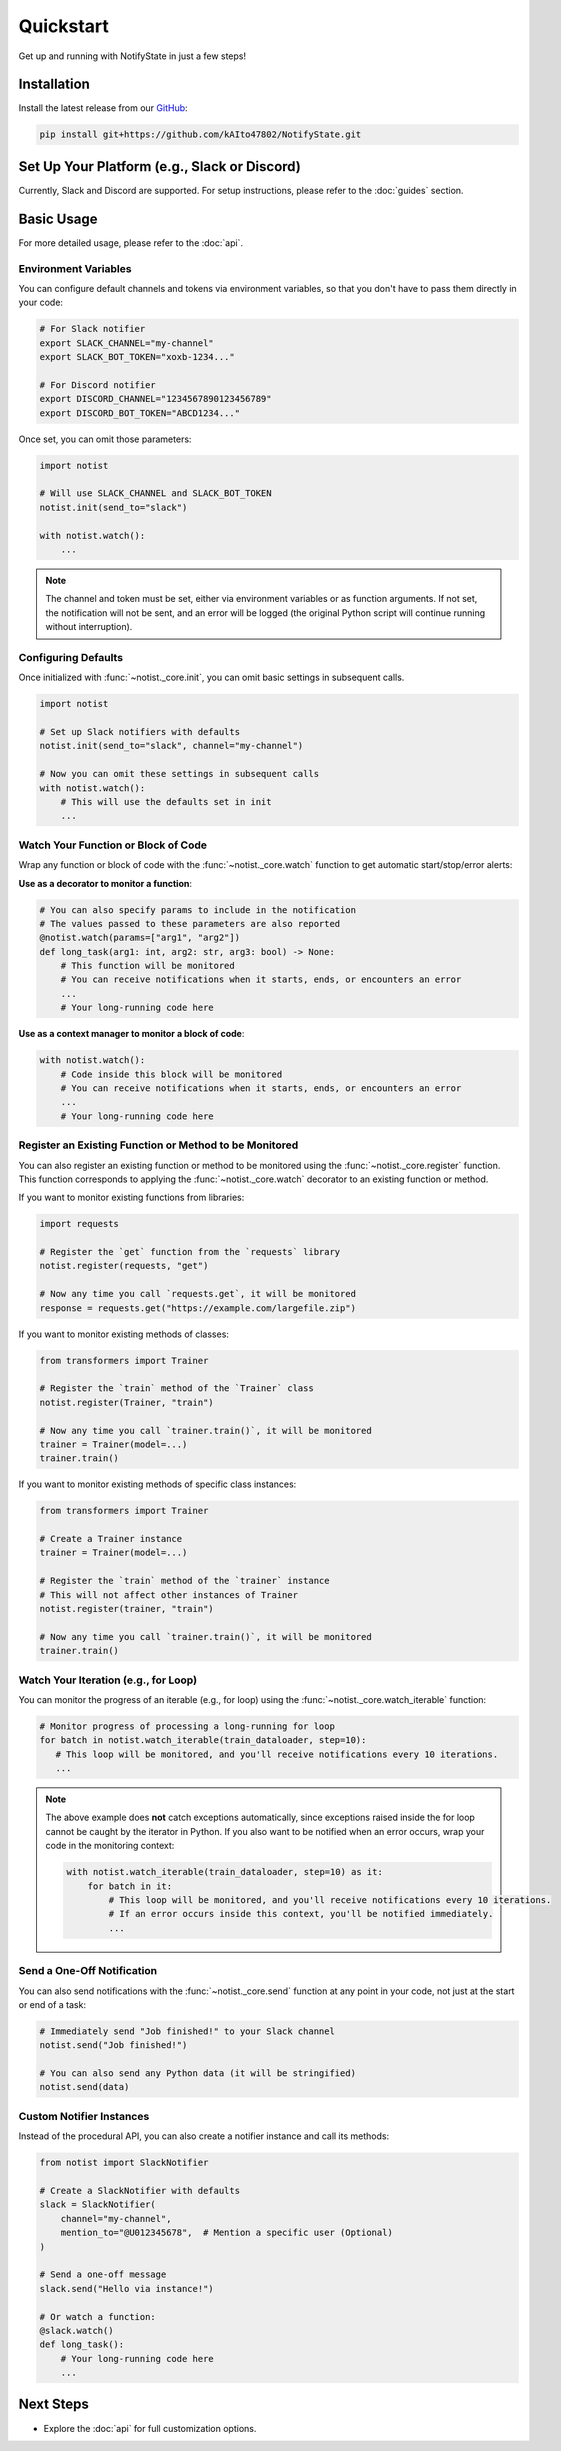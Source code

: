 Quickstart
==========

Get up and running with NotifyState in just a few steps!

Installation
------------

Install the latest release from our `GitHub <https://github.com/kAIto47802/NotifyState>`__:

.. code-block:: bash

   pip install git+https://github.com/kAIto47802/NotifyState.git


Set Up Your Platform (e.g., Slack or Discord)
---------------------------------------------

Currently, Slack and Discord are supported.
For setup instructions, please refer to the :doc:`guides` section.


Basic Usage
-----------

For more detailed usage, please refer to the :doc:`api`.


Environment Variables
^^^^^^^^^^^^^^^^^^^^^

You can configure default channels and tokens via environment variables, so that you don't have to pass them directly in your code:

.. code-block:: bash

   # For Slack notifier
   export SLACK_CHANNEL="my-channel"
   export SLACK_BOT_TOKEN="xoxb-1234..."

   # For Discord notifier
   export DISCORD_CHANNEL="1234567890123456789"
   export DISCORD_BOT_TOKEN="ABCD1234..."

Once set, you can omit those parameters:

.. code-block:: python

   import notist

   # Will use SLACK_CHANNEL and SLACK_BOT_TOKEN
   notist.init(send_to="slack")

   with notist.watch():
       ...


.. note::
   The channel and token must be set, either via environment variables or as function arguments.
   If not set, the notification will not be sent, and an error will be logged
   (the original Python script will continue running without interruption).


Configuring Defaults
^^^^^^^^^^^^^^^^^^^^

Once initialized with :func:`~notist._core.init`, you can omit basic settings in subsequent calls.

.. code-block:: python

   import notist

   # Set up Slack notifiers with defaults
   notist.init(send_to="slack", channel="my-channel")

   # Now you can omit these settings in subsequent calls
   with notist.watch():
       # This will use the defaults set in init
       ...


Watch Your Function or Block of Code
^^^^^^^^^^^^^^^^^^^^^^^^^^^^^^^^^^^^

Wrap any function or block of code with the :func:`~notist._core.watch` function to get automatic start/stop/error alerts:

**Use as a decorator to monitor a function**:

.. code-block:: python

   # You can also specify params to include in the notification
   # The values passed to these parameters are also reported
   @notist.watch(params=["arg1", "arg2"])
   def long_task(arg1: int, arg2: str, arg3: bool) -> None:
       # This function will be monitored
       # You can receive notifications when it starts, ends, or encounters an error
       ...
       # Your long-running code here

**Use as a context manager to monitor a block of code**:

.. code-block:: python

   with notist.watch():
       # Code inside this block will be monitored
       # You can receive notifications when it starts, ends, or encounters an error
       ...
       # Your long-running code here


Register an Existing Function or Method to be Monitored
^^^^^^^^^^^^^^^^^^^^^^^^^^^^^^^^^^^^^^^^^^^^^^^^^^^^^^^

You can also register an existing function or method to be monitored using the :func:`~notist._core.register` function.
This function corresponds to applying the :func:`~notist._core.watch` decorator to an existing function or method.

If you want to monitor existing functions from libraries:


.. code-block:: python

   import requests

   # Register the `get` function from the `requests` library
   notist.register(requests, "get")

   # Now any time you call `requests.get`, it will be monitored
   response = requests.get("https://example.com/largefile.zip")

If you want to monitor existing methods of classes:

.. code-block:: python

   from transformers import Trainer

   # Register the `train` method of the `Trainer` class
   notist.register(Trainer, "train")

   # Now any time you call `trainer.train()`, it will be monitored
   trainer = Trainer(model=...)
   trainer.train()

If you want to monitor existing methods of specific class instances:

.. code-block:: python

   from transformers import Trainer

   # Create a Trainer instance
   trainer = Trainer(model=...)

   # Register the `train` method of the `trainer` instance
   # This will not affect other instances of Trainer
   notist.register(trainer, "train")

   # Now any time you call `trainer.train()`, it will be monitored
   trainer.train()


Watch Your Iteration (e.g., for Loop)
^^^^^^^^^^^^^^^^^^^^^^^^^^^^^^^^^^^^^

You can monitor the progress of an iterable (e.g., for loop) using the :func:`~notist._core.watch_iterable` function:

.. code-block:: python

   # Monitor progress of processing a long-running for loop
   for batch in notist.watch_iterable(train_dataloader, step=10):
      # This loop will be monitored, and you'll receive notifications every 10 iterations.
      ...

.. note::
   The above example does **not** catch exceptions automatically,
   since exceptions raised inside the for loop cannot be caught by the iterator in Python.
   If you also want to be notified when an error occurs, wrap your code in the monitoring context:

   .. code-block:: python

      with notist.watch_iterable(train_dataloader, step=10) as it:
          for batch in it:
              # This loop will be monitored, and you'll receive notifications every 10 iterations.
              # If an error occurs inside this context, you'll be notified immediately.
              ...


Send a One-Off Notification
^^^^^^^^^^^^^^^^^^^^^^^^^^^

You can also send notifications with the :func:`~notist._core.send` function at any point in your code, not just at the start or end of a task:

.. code-block:: python

   # Immediately send "Job finished!" to your Slack channel
   notist.send("Job finished!")

   # You can also send any Python data (it will be stringified)
   notist.send(data)


Custom Notifier Instances
^^^^^^^^^^^^^^^^^^^^^^^^^

Instead of the procedural API, you can also create a notifier instance and call its methods:

.. code-block:: python

   from notist import SlackNotifier

   # Create a SlackNotifier with defaults
   slack = SlackNotifier(
       channel="my-channel",
       mention_to="@U012345678",  # Mention a specific user (Optional)
   )

   # Send a one-off message
   slack.send("Hello via instance!")

   # Or watch a function:
   @slack.watch()
   def long_task():
       # Your long-running code here
       ...

Next Steps
----------

- Explore the :doc:`api` for full customization options.